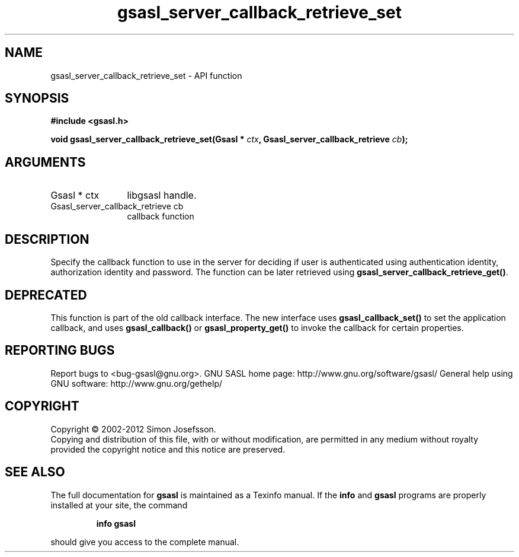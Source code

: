 .\" DO NOT MODIFY THIS FILE!  It was generated by gdoc.
.TH "gsasl_server_callback_retrieve_set" 3 "1.8.1" "gsasl" "gsasl"
.SH NAME
gsasl_server_callback_retrieve_set \- API function
.SH SYNOPSIS
.B #include <gsasl.h>
.sp
.BI "void gsasl_server_callback_retrieve_set(Gsasl * " ctx ", Gsasl_server_callback_retrieve " cb ");"
.SH ARGUMENTS
.IP "Gsasl * ctx" 12
libgsasl handle.
.IP "Gsasl_server_callback_retrieve cb" 12
callback function
.SH "DESCRIPTION"
Specify the callback function to use in the server for deciding if
user is authenticated using authentication identity, authorization
identity and password.  The function can be later retrieved using
\fBgsasl_server_callback_retrieve_get()\fP.
.SH "DEPRECATED"
This function is part of the old callback interface.
The new interface uses \fBgsasl_callback_set()\fP to set the application
callback, and uses \fBgsasl_callback()\fP or \fBgsasl_property_get()\fP to
invoke the callback for certain properties.
.SH "REPORTING BUGS"
Report bugs to <bug-gsasl@gnu.org>.
GNU SASL home page: http://www.gnu.org/software/gsasl/
General help using GNU software: http://www.gnu.org/gethelp/
.SH COPYRIGHT
Copyright \(co 2002-2012 Simon Josefsson.
.br
Copying and distribution of this file, with or without modification,
are permitted in any medium without royalty provided the copyright
notice and this notice are preserved.
.SH "SEE ALSO"
The full documentation for
.B gsasl
is maintained as a Texinfo manual.  If the
.B info
and
.B gsasl
programs are properly installed at your site, the command
.IP
.B info gsasl
.PP
should give you access to the complete manual.
